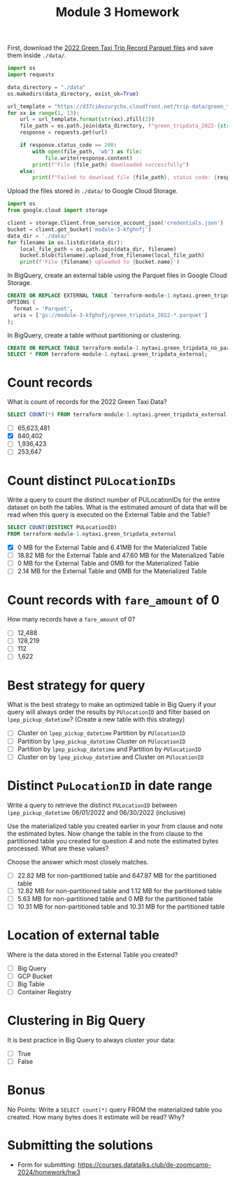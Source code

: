 #+title: Module 3 Homework

First, download the [[https://www.nyc.gov/site/tlc/about/tlc-trip-record-data.page][2022 Green Taxi Trip Record Parquet files]] and save them inside ~./data/~.

#+begin_src python :results output
import os
import requests

data_directory = "./data"
os.makedirs(data_directory, exist_ok=True)

url_template = "https://d37ci6vzurychx.cloudfront.net/trip-data/green_tripdata_2022-{}.parquet"
for xx in range(1, 13):
    url = url_template.format(str(xx).zfill(2))
    file_path = os.path.join(data_directory, f"green_tripdata_2022-{str(xx).zfill(2)}.parquet")
    response = requests.get(url)

    if response.status_code == 200:
        with open(file_path, 'wb') as file:
            file.write(response.content)
        print(f"File {file_path} downloaded successfully")
    else:
        print(f"Failed to download file {file_path}, status code: {response.status_code}")
#+end_src

#+RESULTS:
#+begin_example
File ./data/green_tripdata_2022-01.parquet downloaded successfully
File ./data/green_tripdata_2022-02.parquet downloaded successfully
File ./data/green_tripdata_2022-03.parquet downloaded successfully
File ./data/green_tripdata_2022-04.parquet downloaded successfully
File ./data/green_tripdata_2022-05.parquet downloaded successfully
File ./data/green_tripdata_2022-06.parquet downloaded successfully
File ./data/green_tripdata_2022-07.parquet downloaded successfully
File ./data/green_tripdata_2022-08.parquet downloaded successfully
File ./data/green_tripdata_2022-09.parquet downloaded successfully
File ./data/green_tripdata_2022-10.parquet downloaded successfully
File ./data/green_tripdata_2022-11.parquet downloaded successfully
File ./data/green_tripdata_2022-12.parquet downloaded successfully
#+end_example

Upload the files stored in ~./data/~ to Google Cloud Storage.

#+begin_src python :results output
import os
from google.cloud import storage

client = storage.Client.from_service_account_json('credentials.json')
bucket = client.get_bucket('module-3-kfghnfj')
data_dir = './data/'
for filename in os.listdir(data_dir):
    local_file_path = os.path.join(data_dir, filename)
    bucket.blob(filename).upload_from_filename(local_file_path)
    print(f'File {filename} uploaded to {bucket.name}')
#+end_src

#+RESULTS:
#+begin_example
File green_tripdata_2022-09.parquet uploaded to module-3-kfghnfj
File green_tripdata_2022-02.parquet uploaded to module-3-kfghnfj
File green_tripdata_2022-08.parquet uploaded to module-3-kfghnfj
File green_tripdata_2022-03.parquet uploaded to module-3-kfghnfj
File green_tripdata_2022-10.parquet uploaded to module-3-kfghnfj
File green_tripdata_2022-04.parquet uploaded to module-3-kfghnfj
File green_tripdata_2022-11.parquet uploaded to module-3-kfghnfj
File green_tripdata_2022-12.parquet uploaded to module-3-kfghnfj
File green_tripdata_2022-06.parquet uploaded to module-3-kfghnfj
File green_tripdata_2022-07.parquet uploaded to module-3-kfghnfj
File green_tripdata_2022-01.parquet uploaded to module-3-kfghnfj
File green_tripdata_2022-05.parquet uploaded to module-3-kfghnfj
#+end_example

In BigQuery, create an external table using the Parquet files in Google Cloud Storage.

#+begin_src sql
CREATE OR REPLACE EXTERNAL TABLE `terraform-module-1.nytaxi.green_tripdata_external`
OPTIONS (
  format = 'Parquet',
  uris = ['gs://module-3-kfghnfj/green_tripdata_2022-*.parquet']
);
#+end_src

In BigQuery, create a table without partitioning or clustering.

#+begin_src sql
CREATE OR REPLACE TABLE terraform-module-1.nytaxi.green_tripdata_no_partition AS
SELECT * FROM terraform-module-1.nytaxi.green_tripdata_external;
#+end_src

* Count records

What is count of records for the 2022 Green Taxi Data?

#+begin_src sql
SELECT COUNT(*) FROM terraform-module-1.nytaxi.green_tripdata_external
#+end_src

- [ ] 65,623,481
- [X] 840,402
- [ ] 1,936,423
- [ ] 253,647

* Count distinct =PULocationIDs=

Write a query to count the distinct number of PULocationIDs for the entire dataset on both the tables.
What is the estimated amount of data that will be read when this query is executed on the External Table and the Table?

#+begin_src sql
SELECT COUNT(DISTINCT PULocationID)
FROM terraform-module-1.nytaxi.green_tripdata_external
#+end_src

#+begin_comment
This information is displayed on the top right corner of any query tab.
#+end_comment

- [X] 0 MB for the External Table and 6.41MB for the Materialized Table
- [ ] 18.82 MB for the External Table and 47.60 MB for the Materialized Table
- [ ] 0 MB for the External Table and 0MB for the Materialized Table
- [ ] 2.14 MB for the External Table and 0MB for the Materialized Table

* Count records with =fare_amount= of 0

How many records have a =fare_amount= of 0?

- [ ] 12,488
- [ ] 128,219
- [ ] 112
- [ ] 1,622

* Best strategy for query

What is the best strategy to make an optimized table in Big Query if your query will always order the results by =PUlocationID= and filter based on =lpep_pickup_datetime=? (Create a new table with this strategy)

- [ ] Cluster on =lpep_pickup_datetime= Partition by =PUlocationID=
- [ ] Partition by =lpep_pickup_datetime= Cluster on =PUlocationID=
- [ ] Partition by =lpep_pickup_datetime= and Partition by =PUlocationID=
- [ ] Cluster on by =lpep_pickup_datetime= and Cluster on =PUlocationID=

* Distinct =PuLocationID= in date range

Write a query to retrieve the distinct =PULocationID= between =lpep_pickup_datetime= 06/01/2022 and 06/30/2022 (inclusive)

Use the materialized table you created earlier in your from clause and note the estimated bytes.
Now change the table in the from clause to the partitioned table you created for question 4 and note the estimated bytes processed.
What are these values?

Choose the answer which most closely matches.

- [ ] 22.82 MB for non-partitioned table and 647.87 MB for the partitioned table
- [ ] 12.82 MB for non-partitioned table and 1.12 MB for the partitioned table
- [ ] 5.63 MB for non-partitioned table and 0 MB for the partitioned table
- [ ] 10.31 MB for non-partitioned table and 10.31 MB for the partitioned table

* Location of external table

Where is the data stored in the External Table you created?

- [ ] Big Query
- [ ] GCP Bucket
- [ ] Big Table
- [ ] Container Registry

* Clustering in Big Query

It is best practice in Big Query to always cluster your data:

- [ ] True
- [ ] False

* Bonus

No Points: Write a =SELECT count(*)= query FROM the materialized table
you created. How many bytes does it estimate will be read? Why?

* Submitting the solutions

- Form for submitting: https://courses.datatalks.club/de-zoomcamp-2024/homework/hw3
